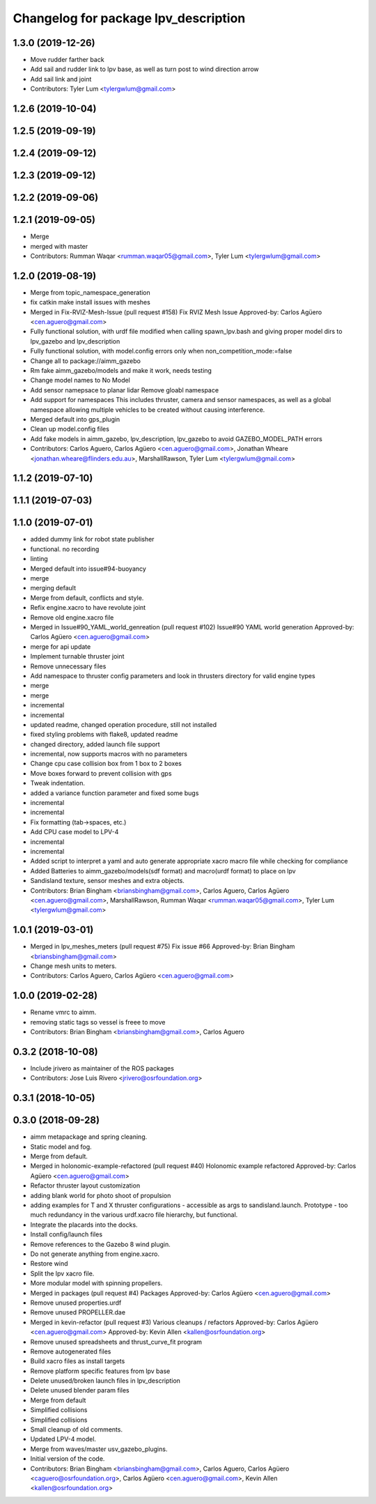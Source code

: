 ^^^^^^^^^^^^^^^^^^^^^^^^^^^^^^^^^^^^^^
Changelog for package lpv_description
^^^^^^^^^^^^^^^^^^^^^^^^^^^^^^^^^^^^^^

1.3.0 (2019-12-26)
------------------
* Move rudder farther back
* Add sail and rudder link to lpv base, as well as turn post to wind direction arrow
* Add sail link and joint
* Contributors: Tyler Lum <tylergwlum@gmail.com>

1.2.6 (2019-10-04)
------------------

1.2.5 (2019-09-19)
------------------

1.2.4 (2019-09-12)
------------------

1.2.3 (2019-09-12)
------------------

1.2.2 (2019-09-06)
------------------

1.2.1 (2019-09-05)
------------------
* Merge
* merged with master
* Contributors: Rumman Waqar <rumman.waqar05@gmail.com>, Tyler Lum <tylergwlum@gmail.com>

1.2.0 (2019-08-19)
------------------
* Merge from topic_namespace_generation
* fix catkin make install issues with meshes
* Merged in Fix-RVIZ-Mesh-Issue (pull request #158)
  Fix RVIZ Mesh Issue
  Approved-by: Carlos Agüero <cen.aguero@gmail.com>
* Fully functional solution, with urdf file modified when calling spawn_lpv.bash and giving proper model dirs to lpv_gazebo and lpv_description
* Fully functional solution, with model.config errors only when non_competition_mode:=false
* Change all to package://aimm_gazebo
* Rm fake aimm_gazebo/models and make it work, needs testing
* Change model names to No Model
* Add sensor namepsace to planar lidar
  Remove gloabl namespace
* Add support for namespaces This includes thruster, camera and sensor namespaces, as well as a global namespace allowing multiple vehicles to be created without causing interference.
* Merged default into gps_plugin
* Clean up model.config files
* Add fake models in aimm_gazebo, lpv_description, lpv_gazebo to avoid GAZEBO_MODEL_PATH errors
* Contributors: Carlos Aguero, Carlos Agüero <cen.aguero@gmail.com>, Jonathan Wheare <jonathan.wheare@flinders.edu.au>, MarshallRawson, Tyler Lum <tylergwlum@gmail.com>

1.1.2 (2019-07-10)
------------------

1.1.1 (2019-07-03)
------------------

1.1.0 (2019-07-01)
------------------
* added dummy link for robot state publisher
* functional. no recording
* linting
* Merged default into issue#94-buoyancy
* merge
* merging default
* Merge from default, conflicts and style.
* Refix engine.xacro to have revolute joint
* Remove old engine.xacro file
* Merged in Issue#90_YAML_world_genreation (pull request #102)
  Issue#90 YAML world generation
  Approved-by: Carlos Agüero <cen.aguero@gmail.com>
* merge for api update
* Implement turnable thruster joint
* Remove unnecessary files
* Add namespace to thruster config parameters and look in thrusters directory for valid engine types
* merge
* merge
* incremental
* incremental
* updated readme, changed operation procedure, still not installed
* fixed styling problems with flake8, updated readme
* changed directory, added launch file support
* incremental, now supports macros with no parameters
* Change cpu case collision box from 1 box to 2 boxes
* Move boxes forward to prevent collision with gps
* Tweak indentation.
* added a variance function parameter and fixed some bugs
* incremental
* incremental
* Fix formatting (tab->spaces, etc.)
* Add CPU case model to LPV-4
* incremental
* incremental
* Added script to interpret a yaml and auto generate appropriate xacro macro file while checking for compliance
* Added Batteries to aimm_gazebo/models(sdf format) and macro(urdf format) to place on lpv
* Sandisland texture, sensor meshes and extra objects.
* Contributors: Brian Bingham <briansbingham@gmail.com>, Carlos Aguero, Carlos Agüero <cen.aguero@gmail.com>, MarshallRawson, Rumman Waqar <rumman.waqar05@gmail.com>, Tyler Lum <tylergwlum@gmail.com>

1.0.1 (2019-03-01)
------------------
* Merged in lpv_meshes_meters (pull request #75)
  Fix issue #66
  Approved-by: Brian Bingham <briansbingham@gmail.com>
* Change mesh units to meters.
* Contributors: Carlos Aguero, Carlos Agüero <cen.aguero@gmail.com>

1.0.0 (2019-02-28)
------------------
* Rename vmrc to aimm.
* removing static tags so vessel is freee to move
* Contributors: Brian Bingham <briansbingham@gmail.com>, Carlos Aguero

0.3.2 (2018-10-08)
------------------
* Include jrivero as maintainer of the ROS packages
* Contributors: Jose Luis Rivero <jrivero@osrfoundation.org>

0.3.1 (2018-10-05)
------------------

0.3.0 (2018-09-28)
------------------
* aimm metapackage and spring cleaning.
* Static model and fog.
* Merge from default.
* Merged in holonomic-example-refactored (pull request #40)
  Holonomic example refactored
  Approved-by: Carlos Agüero <cen.aguero@gmail.com>
* Refactor thruster layout customization
* adding blank world for photo shoot of propulsion
* adding examples for T and X thruster configurations - accessible as args to sandisland.launch. Prototype - too much redundancy in the various urdf.xacro file hierarchy, but functional.
* Integrate the placards into the docks.
* Install config/launch files
* Remove references to the Gazebo 8 wind plugin.
* Do not generate anything from engine.xacro.
* Restore wind
* Split the lpv xacro file.
* More modular model with spinning propellers.
* Merged in packages (pull request #4)
  Packages
  Approved-by: Carlos Agüero <cen.aguero@gmail.com>
* Remove unused properties.urdf
* Remove unused PROPELLER.dae
* Merged in kevin-refactor (pull request #3)
  Various cleanups / refactors
  Approved-by: Carlos Agüero <cen.aguero@gmail.com>
  Approved-by: Kevin Allen <kallen@osrfoundation.org>
* Remove unused spreadsheets and thrust_curve_fit program
* Remove autogenerated files
* Build xacro files as install targets
* Remove platform specific features from lpv base
* Delete unused/broken launch files in lpv_description
* Delete unused blender param files
* Merge from default
* Simplified collisions
* Simplified collisions
* Small cleanup of old comments.
* Updated LPV-4 model.
* Merge from waves/master usv_gazebo_plugins.
* Initial version of the code.
* Contributors: Brian Bingham <briansbingham@gmail.com>, Carlos Aguero, Carlos Agüero <caguero@osrfoundation.org>, Carlos Agüero <cen.aguero@gmail.com>, Kevin Allen <kallen@osrfoundation.org>
